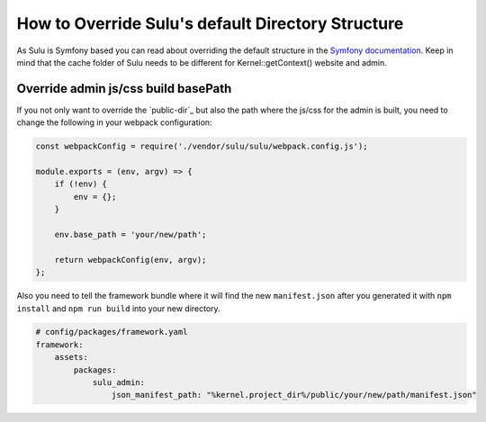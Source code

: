 How to Override Sulu's default Directory Structure
==================================================

As Sulu is Symfony based you can read about overriding the default structure in the `Symfony documentation`_.
Keep in mind that the cache folder of Sulu needs to be different for Kernel::getContext() website and admin.

Override admin js/css build basePath
------------------------------------

If you not only want to override the `public-dir`_ but also the path where the js/css for the admin is built,
you need to change the following in your webpack configuration:

.. code-block:: js

    const webpackConfig = require('./vendor/sulu/sulu/webpack.config.js');

    module.exports = (env, argv) => {
        if (!env) {
            env = {};
        }

        env.base_path = 'your/new/path';

        return webpackConfig(env, argv);
    };

Also you need to tell the framework bundle where it will find the new ``manifest.json`` after you
generated it with ``npm install`` and ``npm run build`` into your new directory.

.. code-block:: yaml

    # config/packages/framework.yaml
    framework:
        assets:
            packages:
                sulu_admin:
                    json_manifest_path: "%kernel.project_dir%/public/your/new/path/manifest.json"

.. _Symfony documentation: https://symfony.com/doc/current/configuration/override_dir_structure.html
.. _public_dir: https://symfony.com/doc/current/configuration/override_dir_structure.html#override-the-public-directory

